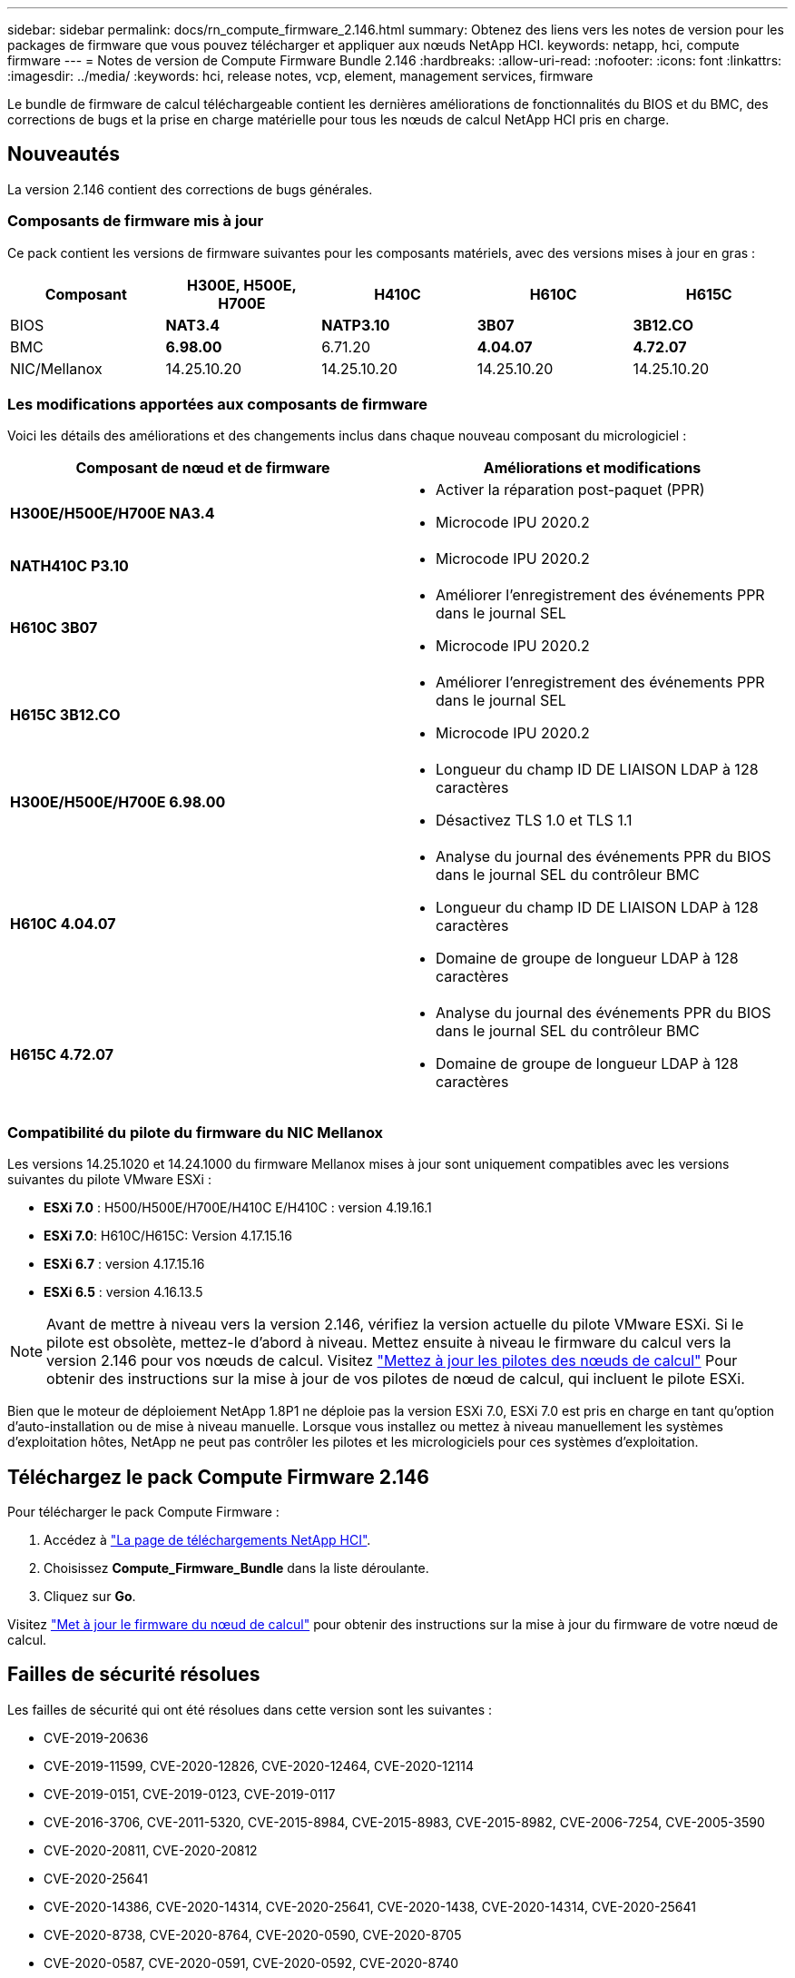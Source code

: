 ---
sidebar: sidebar 
permalink: docs/rn_compute_firmware_2.146.html 
summary: Obtenez des liens vers les notes de version pour les packages de firmware que vous pouvez télécharger et appliquer aux nœuds NetApp HCI. 
keywords: netapp, hci, compute firmware 
---
= Notes de version de Compute Firmware Bundle 2.146
:hardbreaks:
:allow-uri-read: 
:nofooter: 
:icons: font
:linkattrs: 
:imagesdir: ../media/
:keywords: hci, release notes, vcp, element, management services, firmware


[role="lead"]
Le bundle de firmware de calcul téléchargeable contient les dernières améliorations de fonctionnalités du BIOS et du BMC, des corrections de bugs et la prise en charge matérielle pour tous les nœuds de calcul NetApp HCI pris en charge.



== Nouveautés

La version 2.146 contient des corrections de bugs générales.



=== Composants de firmware mis à jour

Ce pack contient les versions de firmware suivantes pour les composants matériels, avec des versions mises à jour en gras :

|===
| Composant | H300E, H500E, H700E | H410C | H610C | H615C 


| BIOS | *NAT3.4* | *NATP3.10* | *3B07* | *3B12.CO* 


| BMC | *6.98.00* | 6.71.20 | *4.04.07* | *4.72.07* 


| NIC/Mellanox | 14.25.10.20 | 14.25.10.20 | 14.25.10.20 | 14.25.10.20 
|===


=== Les modifications apportées aux composants de firmware

Voici les détails des améliorations et des changements inclus dans chaque nouveau composant du micrologiciel :

|===
| Composant de nœud et de firmware | Améliorations et modifications 


| *H300E/H500E/H700E NA3.4*  a| 
* Activer la réparation post-paquet (PPR)
* Microcode IPU 2020.2




| *NATH410C P3.10*  a| 
* Microcode IPU 2020.2




| *H610C 3B07*  a| 
* Améliorer l'enregistrement des événements PPR dans le journal SEL
* Microcode IPU 2020.2




| *H615C 3B12.CO*  a| 
* Améliorer l'enregistrement des événements PPR dans le journal SEL
* Microcode IPU 2020.2




| *H300E/H500E/H700E 6.98.00*  a| 
* Longueur du champ ID DE LIAISON LDAP à 128 caractères
* Désactivez TLS 1.0 et TLS 1.1




| *H610C 4.04.07*  a| 
* Analyse du journal des événements PPR du BIOS dans le journal SEL du contrôleur BMC
* Longueur du champ ID DE LIAISON LDAP à 128 caractères
* Domaine de groupe de longueur LDAP à 128 caractères




| *H615C 4.72.07*  a| 
* Analyse du journal des événements PPR du BIOS dans le journal SEL du contrôleur BMC
* Domaine de groupe de longueur LDAP à 128 caractères


|===


=== Compatibilité du pilote du firmware du NIC Mellanox

Les versions 14.25.1020 et 14.24.1000 du firmware Mellanox mises à jour sont uniquement compatibles avec les versions suivantes du pilote VMware ESXi :

* *ESXi 7.0* : H500/H500E/H700E/H410C E/H410C : version 4.19.16.1
* *ESXi 7.0*: H610C/H615C: Version 4.17.15.16
* *ESXi 6.7* : version 4.17.15.16
* *ESXi 6.5* : version 4.16.13.5



NOTE: Avant de mettre à niveau vers la version 2.146, vérifiez la version actuelle du pilote VMware ESXi. Si le pilote est obsolète, mettez-le d'abord à niveau. Mettez ensuite à niveau le firmware du calcul vers la version 2.146 pour vos nœuds de calcul. Visitez link:task_hcc_upgrade_compute_node_drivers.html["Mettez à jour les pilotes des nœuds de calcul"] Pour obtenir des instructions sur la mise à jour de vos pilotes de nœud de calcul, qui incluent le pilote ESXi.

Bien que le moteur de déploiement NetApp 1.8P1 ne déploie pas la version ESXi 7.0, ESXi 7.0 est pris en charge en tant qu'option d'auto-installation ou de mise à niveau manuelle. Lorsque vous installez ou mettez à niveau manuellement les systèmes d'exploitation hôtes, NetApp ne peut pas contrôler les pilotes et les micrologiciels pour ces systèmes d'exploitation.



== Téléchargez le pack Compute Firmware 2.146

Pour télécharger le pack Compute Firmware :

. Accédez à https://mysupport.netapp.com/site/products/all/details/netapp-hci/downloads-tab["La page de téléchargements NetApp HCI"^].
. Choisissez *Compute_Firmware_Bundle* dans la liste déroulante.
. Cliquez sur *Go*.


Visitez link:task_hcc_upgrade_compute_node_firmware.html#use-the-baseboard-management-controller-bmc-user-interface-ui["Met à jour le firmware du nœud de calcul"] pour obtenir des instructions sur la mise à jour du firmware de votre nœud de calcul.



== Failles de sécurité résolues

Les failles de sécurité qui ont été résolues dans cette version sont les suivantes :

* CVE-2019-20636
* CVE-2019-11599, CVE-2020-12826, CVE-2020-12464, CVE-2020-12114
* CVE-2019-0151, CVE-2019-0123, CVE-2019-0117
* CVE-2016-3706, CVE-2011-5320, CVE-2015-8984, CVE-2015-8983, CVE-2015-8982, CVE-2006-7254, CVE-2005-3590
* CVE-2020-20811, CVE-2020-20812
* CVE-2020-25641
* CVE-2020-14386, CVE-2020-14314, CVE-2020-25641, CVE-2020-1438, CVE-2020-14314, CVE-2020-25641
* CVE-2020-8738, CVE-2020-8764, CVE-2020-0590, CVE-2020-8705
* CVE-2020-0587, CVE-2020-0591, CVE-2020-0592, CVE-2020-8740
* CVE-2020-0592, CVE-2020-0588, CVE-2020-8696




== Problèmes résolus et connus

Voir la https://mysupport.netapp.com/site/bugs-online/product["Outil en ligne sur les bogues"^] pour obtenir des détails sur les problèmes qui ont été résolus et pour tout nouveau problème.



=== Accès à l'outil bol

. Accédez au  https://mysupport.netapp.com/site/bugs-online/product["Outil BOL"^] Et sélectionnez *Element Software* dans la liste déroulante :
+
image::bol_dashboard.png[Notes de version du pack du firmware de stockage]

. Dans le champ de recherche par mot-clé, tapez "Compute Firmware Bundle" et cliquez sur *New Search*:
+
image::compute_firmware_bundle_choice.png[Notes de version du pack du firmware de stockage]

. La liste des bugs résolus ou ouverts s'affiche. Vous pouvez affiner davantage les résultats comme indiqué :
+
image::bol_list_bugs_found.png[Notes de version du pack du firmware de stockage]



[discrete]
== Trouvez plus d'informations

* https://kb.netapp.com/Advice_and_Troubleshooting/Hybrid_Cloud_Infrastructure/NetApp_HCI/Firmware_and_driver_versions_in_NetApp_HCI_and_NetApp_Element_software["Versions du micrologiciel et du pilote dans les logiciels NetApp HCI et NetApp Element"^]

